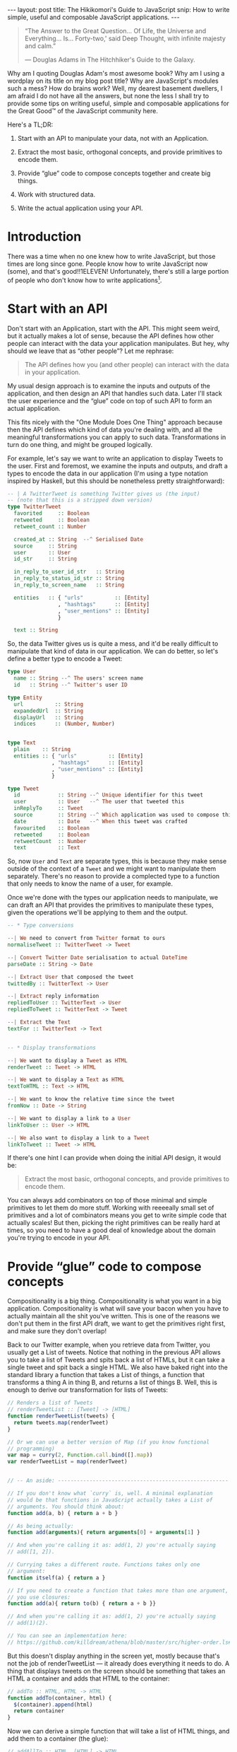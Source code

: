 #+STARTUP: showall hidestars indent
#+BEGIN_HTML
---
layout: post
title:  The Hikikomori's Guide to JavaScript
snip:   How to write simple, useful and composable JavaScript applications.
---
#+END_HTML

#+BEGIN_QUOTE
  “The Answer to the Great Question... Of Life, the Universe and
  Everything... Is... Forty-two,' said Deep Thought, with infinite
  majesty and calm.”

  — Douglas Adams in The Hitchhiker's Guide to the Galaxy.
#+END_QUOTE

Why am I quoting Douglas Adam's most awesome book? Why am I using a
wordplay on its title on my blog post title? Why are JavaScript's
modules such a mess? How do brains work? Well, my dearest basement
dwellers, I am afraid I do not have all the answers, but none the less I
shall try to provide some tips on writing useful, simple and composable
applications for the Great Good™ of the JavaScript community here.

Here's a TL;DR:

  1) Start with an API to manipulate your data, not with an Application.

  2) Extract the most basic, orthogonal concepts, and provide primitives
     to encode them.

  3) Provide “glue” code to compose concepts together and create big
     things.

  4) Work with structured data.

  5) Write the actual application using your API.


* Introduction

There was a time when no one knew how to write JavaScript, but those
times are long since gone. People know how to write JavaScript now
(some), and that's good!!1ELEVEN! Unfortunately, there's still a large
portion of people who don't know how to write applications[fn:1].

[fn:1]: I am, of course, referring to my own notion of How Applications
        Should Be Written™, which might be fairly arbitrary.

As a result of this, you often end up with applications that do too
much, or applications that do too little. But the worst problem of all
is when you end up with applications that you can only use through some
interface of sorts, and can't easily manipulate the stuff you're
interested in with different things. Mind you, programmatic extensions
matter a lot!

Thus, in this blog post I'll try to provide a few hints on how to
achieve small, composable and extensible applications. Stick with me!


* Start with an API

Don't start with an Application, start with the API. This might seem
weird, but it actually makes a lot of sense, because the API defines how
other people can interact with the data your application
manipulates. But hey, why should we leave that as “other people”? Let me
rephrase:

#+BEGIN_QUOTE
  The API defines how you (and other people) can interact with the data
  in your application.
#+END_QUOTE

My usual design approach is to examine the inputs and outputs of the
application, and then design an API that handles such data. Later I'll
stack the user experience and the “glue” code on top of such API to form
an actual application.

This fits nicely with the "One Module Does One Thing" approach because
then the API defines which kind of data you're dealing with, and all the
meaningful transformations you can apply to such data. Transformations
in turn do one thing, and might be grouped logically.

For example, let's say we want to write an application to display Tweets
to the user. First and foremost, we examine the inputs and outputs, and
draft a types to encode the data in our application (I'm using a type
notation inspired by Haskell, but this should be nonetheless pretty
straightforward):

#+BEGIN_SRC haskell
  -- | A TwitterTweet is something Twitter gives us (the input)
  -- (note that this is a stripped down version)
  type TwitterTweet
    favorited     :: Boolean
    retweeted     :: Boolean
    retweet_count :: Number

    created_at :: String  --^ Serialised Date
    source     :: String
    user       :: User
    id_str     :: String

    in_reply_to_user_id_str   :: String
    in_reply_to_status_id_str :: String
    in_reply_to_screen_name   :: String

    entities   :: { "urls"          :: [Entity]
                  , "hashtags"      :: [Entity]
                  , "user_mentions" :: [Entity]
                  }

    text :: String    
#+END_SRC

So, the data Twitter gives us is quite a mess, and it'd be really
difficult to manipulate that kind of data in our application. We can do
better, so let's define a better type to encode a Tweet:

#+BEGIN_SRC haskell
  type User
    name :: String --^ The users' screen name
    id   :: String --^ Twitter's user ID
    
  type Entity
    url          :: String
    expandedUrl  :: String
    displayUrl   :: String
    indices      :: (Number, Number)


  type Text
    plain    :: String
    entities :: { "urls"          :: [Entity]
                , "hashtags"      :: [Entity]
                , "user_mentions" :: [Entity]
                }

  type Tweet
    id            :: String --^ Unique identifier for this tweet
    user          :: User   --^ The user that tweeted this
    inReplyTo     :: Tweet
    source        :: String --^ Which application was used to compose this
    date          :: Date   --^ When this tweet was crafted
    favourited    :: Boolean
    retweeted     :: Boolean
    retweetCount  :: Number
    text          :: Text
#+END_SRC

So, now =User= and =Text= are separate types, this is because they make
sense outside of the context of a =Tweet= and we might want to
manipulate them separately. There's no reason to provide a complected
type to a function that only needs to know the name of a user, for
example.

Once we're done with the types our application needs to manipulate, we
can draft an API that provides the primitives to manipulate these
types, given the operations we'll be applying to them and the output.

#+BEGIN_SRC haskell
  -- * Type conversions

  --| We need to convert from Twitter format to ours
  normaliseTweet :: TwitterTweet -> Tweet

  --| Convert Twitter Date serialisation to actual DateTime
  parseDate :: String -> Date

  --| Extract User that composed the tweet
  twittedBy :: TwitterText -> User

  --| Extract reply information
  repliedToUser :: TwitterText -> User
  repliedToTweet :: TwitterText -> Tweet

  --| Extract the Text
  textFor :: TwitterText -> Text


  -- * Display transformations

  --| We want to display a Tweet as HTML
  renderTweet :: Tweet -> HTML

  --| We want to display a Text as HTML
  textToHTML :: Text -> HTML

  --| We want to know the relative time since the tweet
  fromNow :: Date -> String

  --| We want to display a link to a User
  linkToUser :: User -> HTML

  --| We also want to display a link to a Tweet
  linkToTweet :: Tweet -> HTML
#+END_SRC

If there's one hint I can provide when doing the initial API design, it
would be:

#+BEGIN_QUOTE
  Extract the most basic, orthogonal concepts, and provide primitives to
  encode them.
#+END_QUOTE

You can always add combinators on top of those minimal and simple
primitives to let them do more stuff. Working with reeeeally small set
of primitives and a lot of combinators means you get to write simple
code that actually scales! But then, picking the right primitives can be
really hard at times, so you need to have a good deal of knowledge about
the domain you're trying to encode in your API.



* Provide “glue” code to compose concepts

Compositionality is a big thing. Compositionality is what you want in a
big application. Compositionality is what will save your bacon when you
have to actually maintain all the shit you've written. This is one of
the reasons we don't put them in the first API draft, we want to get the
primitives right first, and make sure they don't overlap!

Back to our Twitter example, when you retrieve data from Twitter, you
usually get a List of tweets. Notice that nothing in the previous API
allows you to take a list of Tweets and spits back a list of HTMLs, but
it can take a single tweet and spit back a single HTML. We also have
baked right into the standard library a function that takes a List of
things, a function that transforms a thing A in thing B, and returns a
list of things B. Well, this is enough to derive our transformation for
lists of Tweets:

#+BEGIN_SRC js
  // Renders a list of Tweets
  // renderTweetList :: [Tweet] -> [HTML]
  function renderTweetList(tweets) {
    return tweets.map(renderTweet)
  }

  // Or we can use a better version of Map (if you know functional
  // programming) 
  var map = curry(2, Function.call.bind([].map))
  var renderTweetList = map(renderTweet)


  // -- An aside: ------------------------------------------------------

  // If you don't know what `curry` is, well. A minimal explanation
  // would be that functions in JavaScript actually takes a List of
  // arguments. You should think about:
  function add(a, b) { return a + b }

  // As being actually:
  function add(arguments){ return arguments[0] + arguments[1] }
  
  // And when you're calling it as: add(1, 2) you're actually saying
  // add([1, 2]).

  // Currying takes a different route. Functions takes only one
  // argument:
  function itself(a) { return a }

  // If you need to create a function that takes more than one argument,
  // you use closures:
  function add(a){ return to(b) { return a + b }}

  // And when you're calling it as: add(1, 2) you're actually saying
  // add(1)(2).

  // You can see an implementation here:
  // https://github.com/killdream/athena/blob/master/src/higher-order.ls#L56-L81
#+END_SRC



But this doesn't display anything in the screen yet, mostly because
that's not the job of renderTweetList — it already does everything it
needs to do. A thing that displays tweets on the screen should be
something that takes an HTML a container and adds that HTML to the
container:

#+BEGIN_SRC js
  // addTo :: HTML, HTML -> HTML
  function addTo(container, html) {
    $(container).append(html)
    return container
  }
#+END_SRC

Now we can derive a simple function that will take a list of HTML
things, and add them to a container (the glue):

#+BEGIN_SRC js
  // addAllTo :: HTML, [HTML] -> HTML
  function addAllTo(container, htmls) {
    htmls.map(function(html){ addTo(container) })
    return container
  }

  // Or, we can go use our Curry friend and make it better-er
  var addTo = curry(2, addTo)
  var addAllTo = curry(2, function(container, htmls) {
    htmls.map(addTo(container))
    return container
  })
#+END_SRC


* Work with structured data

I can't stress this point enough! If you want people to actually use
your API in a meaningful way, you *must* work with structured
data. Please don't “but strings are easy!” me. Strings might be easy,
but we don't want *easy* when designing an API, we want *simple*
[fn:2]. Simple stuff sometimes means you get to write more, but also you
get something that's more meaningful overall, that's extensible and that
composes well with other things without randomly breaking for no good
reason. When you pass Strings around for other people to parse you lose
all the guarantees that they'll agree with each other on the structure
your API (and external APIs) expect.

[fn:2]: For a much better explanation why we should value *simplicity*
        over *easiness*, Rich Hickey (the guy from Clojure) has a most
        awesome presentation on the topic, called [[http://www.infoq.com/presentations/Simple-Made-Easy][Simple Made Easy]].

In the case of our API example, it would mean passing around =Tweet=
types, rather than the HTML representation of them!. All of the central
points of the API should accept one of our types (=Tweet=, =User=,
=Text=), not arbitrary HTML or plain text strings, because then everyone
can encode that slightly different.

“So, what if I want to send it over to someone else over the wire?
Wouldn't it be better if I just use the representation that the other
side will use to display the thing?”

Well, think about the following scenario: You have your application
sending tweets to a logger that will display them. You want to “Keep It
Easy”, and so decides it's a good idea to just send the way you want
tweets to be displayed on the other side, so people don't need to write
anything besides =console.log=.

A few weeks later someone comes up to those guys and say, “Hey, we're
going to log only stuff that got retweeted at least 50 times.” The
other-side guys quickly hack together a regular expression that looks
for =/(\d+) retweet/= and call it a day.

Some days later you decide =retweet= is too long and it's taking
valuable space on the screen of your application now that you're porting
it over to mobile devices. Then you decide to shorten that to
=rt=. Guess who just got all their system's screwed?

If you pass over structured data, then it's simple. They wouldn't even
need to touch their main system if they didn't want to, just put on a
proxy in front of the service with this code:

#+BEGIN_SRC js
  next(tweets.filter(function(tweet){ tweet.retweetCount > 50 }))
#+END_SRC

If you need to communicate data with other services, you should just
encode a structured representation using the best serialisation format
for the job. JSON everywhere won't cut it, as won't XML. JSON is a
generic data serialisation format as plain text, and XML is a *document*
serialisation format as plain text. They're cool if they fit your data,
and you don't care about the additional bandwidth/encoding
time. Otherwise there are other stuff like Protocol Buffers to take a
look at.

  - Warning ::
    Please please please please please please! For the love of God,
    don't use XML to encode general data. XML is a document
    serialisation format, it's something you use to serialise *TREE
    STRUCTURES*. Mind you, Lists are not the best case for XML,
    dictionaries aren't either. Use a general data serialisation format
    for everything that isn't a tree.


* Write your application using your API

You've gone through great lengths to create a minimal and polished API,
now it's finally time to use it by writing your Application on top of
it. Why, you might ask? Well, because Applications are the =human-facing
interface= to your data. Applications talk to humans, and only ever to
humans, because they choose a format that is difficult or impossible to
use to talk to other application. APIs on the other hand talk only to
applications using structured data, which is not the best format to
present to the user for most types of data.

Say we want an application that will get the timeline of a given user
and display it on a webpage. This can be encoded simple using our API:

#+BEGIN_SRC js
  var dataP = twitter.statuses('notSorella')
  dataP.then(function(data) {
    var tweets = data.map(normaliseTweet)
    addAllTo(twitterContainer, renderTweetList(tweets))
  }).done()
#+END_SRC

If we then are tasked with displaying the same set of Tweets on the
command line, we can just use the primitives, which are not
HTML-specific!

#+BEGIN_SRC js
  var dataP = twitter.statuses('notSorella')

  function renderTweet(tweet) { 
    return '@' + tweet.user.name + ': ' + tweet.text.plain
  }

  dataP.then(function(data) {
    var tweets = data.map(normaliseTweet)
    tweets.map(compose(print, renderTweet))
  })
#+END_SRC


* Conclusion

This is it, me dears. This is the key to write large applications, this
is the key to write extensible applications, and the key to write easily
maintainable applications: compositionality.

You start with an idea, extract the key components of that idea
(primitives), provide combinators to compose ideas together, and only
then provide additional transformations for the user-facing interface.
